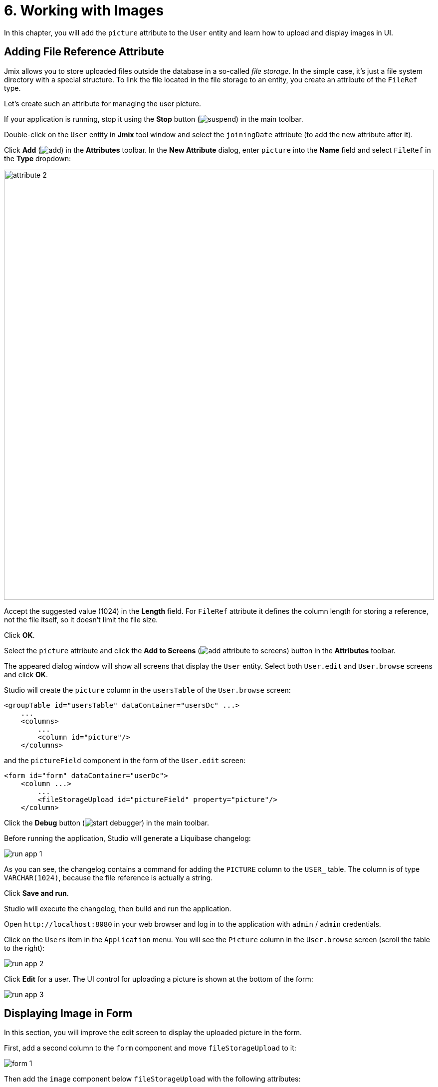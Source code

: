 = 6. Working with Images

In this chapter, you will add the `picture` attribute to the `User` entity and learn how to upload and display images in UI.

[[file-ref-attr]]
== Adding File Reference Attribute

Jmix allows you to store uploaded files outside the database in a so-called _file storage_. In the simple case, it's just a file system directory with a special structure. To link the file located in the file storage to an entity, you create an attribute of the `FileRef` type.

Let's create such an attribute for managing the user picture.

If your application is running, stop it using the *Stop* button (image:common/suspend.svg[]) in the main toolbar.

Double-click on the `User` entity in *Jmix* tool window and select the `joiningDate` attribute (to add the new attribute after it).

Click *Add* (image:common/add.svg[]) in the *Attributes* toolbar. In the *New Attribute* dialog, enter `picture` into the *Name* field and select `FileRef` in the *Type* dropdown:

image::images/attribute-2.png[align="center", width="862"]

Accept the suggested value (1024) in the *Length* field. For `FileRef` attribute it defines the column length for storing a reference, not the file itself, so it doesn't limit the file size.

Click *OK*.

Select the `picture` attribute and click the *Add to Screens* (image:common/add-attribute-to-screens.svg[]) button in the *Attributes* toolbar.

The appeared dialog window will show all screens that display the `User` entity. Select both `User.edit` and `User.browse` screens and click *OK*.

Studio will create the `picture` column in the `usersTable` of the `User.browse` screen:

[source,xml]
----
<groupTable id="usersTable" dataContainer="usersDc" ...>
    ...
    <columns>
        ...
        <column id="picture"/>
    </columns>
----

and the `pictureField` component in the form of the `User.edit` screen:

[source,xml]
----
<form id="form" dataContainer="userDc">
    <column ...>
        ...
        <fileStorageUpload id="pictureField" property="picture"/>
    </column>
----

Click the *Debug* button (image:common/start-debugger.svg[]) in the main toolbar.

Before running the application, Studio will generate a Liquibase changelog:

image::images/run-app-1.png[align="center"]

As you can see, the changelog contains a command for adding the `PICTURE` column to the `USER_` table. The column is of type `VARCHAR(1024)`, because the file reference is actually a string.

Click *Save and run*.

Studio will execute the changelog, then build and run the application.

Open `++http://localhost:8080++` in your web browser and log in to the application with `admin` / `admin` credentials.

Click on the `Users` item in the `Application` menu. You will see the `Picture` column in the `User.browse` screen (scroll the table to the right):

image::images/run-app-2.png[align="center"]

Click *Edit* for a user. The UI control for uploading a picture is shown at the bottom of the form:

image::images/run-app-3.png[align="center"]

[[image-in-form]]
== Displaying Image in Form

In this section, you will improve the edit screen to display the uploaded picture in the form.

First, add a second column to the `form` component and move `fileStorageUpload` to it:

image::images/form-1.gif[]

Then add the `image` component below `fileStorageUpload` with the following attributes:

[source,xml]
----
<form id="form" dataContainer="userDc">
    ...
    <column>
        <fileStorageUpload id="pictureField" property="picture"/>
        <image id="image" property="picture"
               scaleMode="CONTAIN"
               rowspan="10" caption=""
               height="200" width="200"/>
    </column>
</form>
----

* `property="picture"` binds the `image` component to the `picture` attribute of the `User` entity.
* `scaleMode="CONTAIN"` makes sure the image fills the whole allocated area but keeps the proportions.
* `rowspan="10"` allows the component to fill up to 10 rows of the form instead of 1. So the image will occupy all available space on the right.
* `caption=""` removes the default caption inferred from the entity attribute.

Press *Ctrl/Cmd+S* and switch to the running application. Reopen the User edit screen:

image::images/form-2.png[align="center"]

If you upload a picture from a file, the file name will be shown by `fileStorageUpload` and the picture will be displayed by the `image` component:

image::images/form-3.png[align="center"]

[[image-in-table]]
== Displaying Image in Table

If you close the edit screen after uploading a picture, you will see that the table column shows only the name of the uploaded file:

image::images/table-1.png[align="center"]

Let's move the `picture` column to the first position and create a `columnGenerator` handler for it:

image::images/table-2.gif[]

Inject `UiComponents` object into the controller class:

[source,java]
----
@Autowired
private UiComponents uiComponents;
----

TIP: You can use *Inject* button in the top actions panel of the editor to inject dependencies into screen controllers and Spring beans.

Implement the handler method:

[source,java]
----
@Install(to = "usersTable.picture", subject = "columnGenerator") // <1>
private Component usersTablePictureColumnGenerator(User user) { // <2>
    if (user.getPicture() != null) {
        Image image = uiComponents.create(Image.class); // <3>
        image.setScaleMode(Image.ScaleMode.CONTAIN);
        image.setSource(FileStorageResource.class)
                .setFileReference(user.getPicture()); // <4>
        image.setWidth("30px");
        image.setHeight("30px");
        return image; // <5>
    } else {
        return null;
    }
}
----
<1> The `@Install` annotation indicates that the method is a _delegate_: a UI component (table in this case) invokes it on some stage of its lifecycle.
<2> This specific delegate (column generator) receives an entity instance which is shown in the table row as an argument.
<3> The `Image` component instance is created using the `UiComponents` factory.
<4> The image component gets its content from the file storage by the reference stored in the `picture` attribute of the `User` entity.
<5> The column generator delegate returns the visual component to be shown in the column cells.

Press *Ctrl/Cmd+S* and switch to the running application. Reopen the User browse screen. You will see the user's picture in the first table column:

image::images/table-3.png[]

[[summary]]
== Summary

In this section, you have added the ability to upload and show a user's picture.

You have learned that:

* xref:files:uploading-files.adoc[Uploaded files] can be stored in a xref:files:file-storage.adoc[file storage] and linked with entities using attributes of the `FileRef` type.

* The xref:ui:vcl/components/file-storage-upload-field.adoc[] component allows you to upload files, save them into the file storage and link to an entity attribute.

* The xref:ui:vcl/components/image.adoc[] component can display images saved in the file storage.

* xref:ui:vcl/components/table.adoc#table-column-generation[Generated columns] can be used to display images in table cells.
